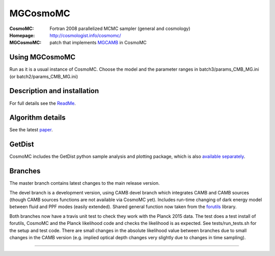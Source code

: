 ===================
MGCosmoMC
===================
:CosmoMC:  Fortran 2008 parallelized MCMC sampler (general and cosmology)
:Homepage: http://cosmologist.info/cosmomc/

:MGCosmoMC: patch that implements `MGCAMB <https://github.com/alexzucca90/MGCAMB_tests>`_ in CosmoMC

Using MGCosmoMC
================
Run as it is a usual instance of CosmoMC. Choose the model and the parameter ranges in 
batch3/params_CMB_MG.ini (or batch2/params_CMB_MG.ini)


Description and installation
=============================

For full details see the `ReadMe <http://cosmologist.info/cosmomc/readme.html>`_.

Algorithm details
==================

See the latest `paper <http://arxiv.org/abs/1304.4473>`_.

GetDist
===================

CosmoMC includes the GetDist python sample analysis and plotting package, which is
also `available separately <http://getdist.readthedocs.org/en/latest/>`_.

Branches
=============================

The master branch contains latest changes to the main release version.

.. image:: https://secure.travis-ci.org/cmbant/CosmoMC.png?branch=master
  :target: https://secure.travis-ci.org/cmbant/CosmoMC/builds

The devel branch is a development version, using CAMB devel branch which integrates 
CAMB and CAMB sources (though CAMB sources functions are not available via CosmoMC yet).
Includes run-time changing of dark energy model between fluid and PPF modes (easily extended).
Shared general function now taken from the `forutils <https://github.com/cmbant/forutils>`_ library.

.. image:: https://secure.travis-ci.org/cmbant/CosmoMC.png?branch=devel
  :target: https://secure.travis-ci.org/cmbant/CosmoMC/builds

Both branches now have a travis unit test to check they work with the Planck 2015 data. The test
does a test install of forutils, CosmoMC and the Planck likelihood code and checks the likelihood is as expected.
See tests/run_tests.sh for the setup and test code. There are small changes in the absolute likelihood value between branches
due to small changes in the CAMB version (e.g. implied optical depth changes very slightly due to changes in time sampling).

=============

.. raw:: html

    <a href="http://www.sussex.ac.uk/astronomy/"><img src="https://cdn.cosmologist.info/antony/Sussex.png" height="170px"></a>
    <a href="http://erc.europa.eu/"><img src="https://erc.europa.eu/sites/default/files/content/erc_banner-vertical.jpg" height="200px"></a>
